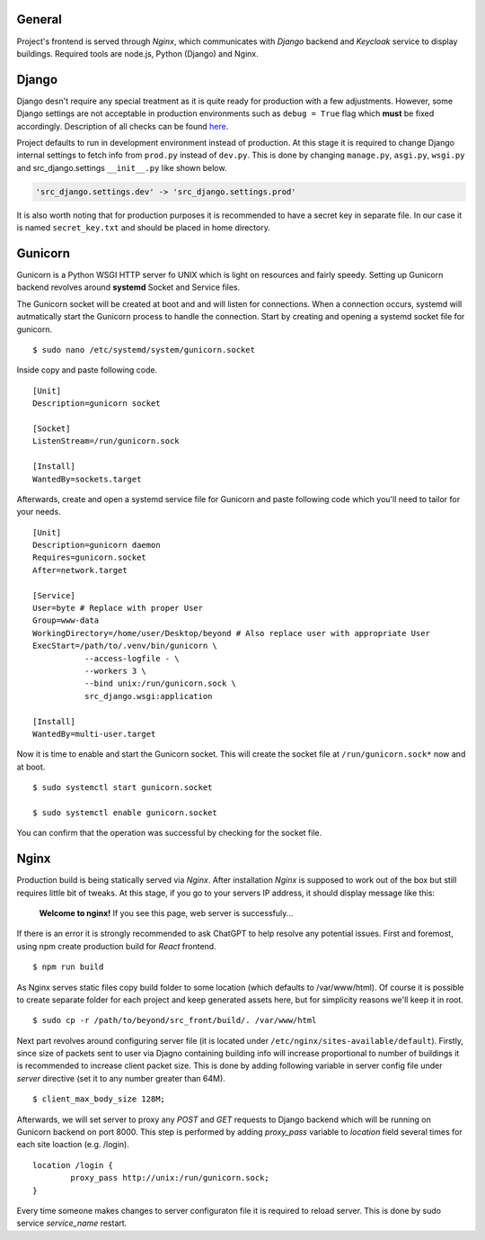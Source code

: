 General
=======

Project's frontend is served through *Nginx*, which communicates with *Django*
backend and *Keycloak* service to display buildings. Required tools are node.js, 
Python (Django) and Nginx.

Django
=======

Django desn't require any special treatment as it is quite ready for production
with a few adjustments. However, some Django settings are not acceptable in 
production environments such as ``debug = True`` flag which **must** be fixed 
accordingly. Description of all checks can be found here_.

.. _here: https://docs.djangoproject.com/en/4.1/howto/deployment/checklist/

Project defaults to run in development environment instead of production.
At this stage it is required to change Django internal settings to fetch
info from ``prod.py`` instead of ``dev.py``. This is done by changing
``manage.py``, ``asgi.py``, ``wsgi.py`` and src_django.settings ``__init__.py``
like shown below.

.. code-block:: python

  'src_django.settings.dev' -> 'src_django.settings.prod'

It is also worth noting that for production purposes it is recommended to have a
secret key in separate file. In our case it is named ``secret_key.txt`` and 
should be placed in home directory.


Gunicorn
========

Gunicorn is a Python WSGI HTTP server fo UNIX which is light on resources and fairly
speedy. Setting up Gunicorn backend revolves around **systemd** Socket and Service files.

The Gunicorn socket will be created at boot and and will listen for connections. When a 
connection occurs, systemd will autmatically start the Gunicorn process to handle the 
connection. Start by creating and opening a systemd socket file for gunicorn.

::

    $ sudo nano /etc/systemd/system/gunicorn.socket

Inside copy and paste following code.

::

    [Unit]
    Description=gunicorn socket
    
    [Socket]
    ListenStream=/run/gunicorn.sock
    
    [Install]
    WantedBy=sockets.target

Afterwards, create and open a systemd service file for Gunicorn and paste 
following code which you'll need to tailor for your needs.

::

    [Unit]
    Description=gunicorn daemon
    Requires=gunicorn.socket
    After=network.target
    
    [Service]
    User=byte # Replace with proper User
    Group=www-data
    WorkingDirectory=/home/user/Desktop/beyond # Also replace user with appropriate User
    ExecStart=/path/to/.venv/bin/gunicorn \
	       --access-logfile - \
	       --workers 3 \
	       --bind unix:/run/gunicorn.sock \
	       src_django.wsgi:application
    
    [Install]
    WantedBy=multi-user.target


Now it is time to enable and start the Gunicorn socket. This will create the 
socket file at ``/run/gunicorn.sock*`` now and at boot.

::

    $ sudo systemctl start gunicorn.socket

    $ sudo systemctl enable gunicorn.socket
    
You can confirm that the operation was successful by checking for the socket file.


Nginx
======

Production build is being statically served via *Nginx*. After installation 
*Nginx* is supposed to work out of the box but still requires little bit of 
tweaks. At this stage, if you go to your servers IP address, it should display 
message like this:

	**Welcome to nginx!**
	If you see this page, web server is successfuly...


If there is an error it is strongly recommended to ask ChatGPT to help resolve
any potential issues. First and foremost, using npm create production build for 
*React* frontend.

::

  $ npm run build

As Nginx serves static files copy build folder to some location (which defaults 
to \/var\/www\/html). Of course it is possible to create separate folder for 
each project and keep generated assets here, but for simplicity reasons we'll 
keep it in root.
::

  $ sudo cp -r /path/to/beyond/src_front/build/. /var/www/html

Next part revolves around configuring server file (it is located under
``/etc/nginx/sites-available/default``). Firstly, since size of 
packets sent to user via Djagno containing building info will increase 
proportional to number of buildings it is recommended to increase client
packet size. This is done by adding following variable in server config 
file under *server* directive (set it to any number greater than 64M).

:: 

  $ client_max_body_size 128M;

Afterwards, we will set server to proxy any *POST* and *GET* requests
to Django backend which will be running on Gunicorn backend on port 8000. This step
is performed by adding *proxy_pass* variable to *location* field several times
for each site loaction (e.g. /login).

::

  location /login {
	  proxy_pass http://unix:/run/gunicorn.sock;
  }

Every time someone makes changes to server configuraton file it is required
to reload server. This is done by sudo service *service_name* restart.

